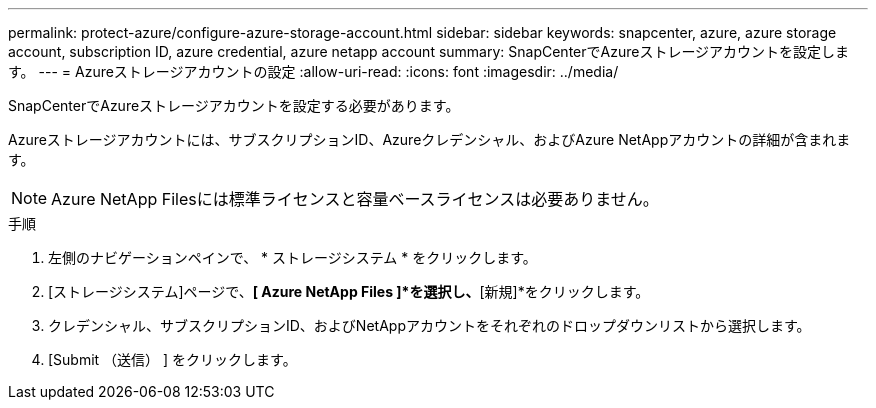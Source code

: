 ---
permalink: protect-azure/configure-azure-storage-account.html 
sidebar: sidebar 
keywords: snapcenter, azure, azure storage account, subscription ID, azure credential, azure netapp account 
summary: SnapCenterでAzureストレージアカウントを設定します。 
---
= Azureストレージアカウントの設定
:allow-uri-read: 
:icons: font
:imagesdir: ../media/


[role="lead"]
SnapCenterでAzureストレージアカウントを設定する必要があります。

Azureストレージアカウントには、サブスクリプションID、Azureクレデンシャル、およびAzure NetAppアカウントの詳細が含まれます。


NOTE: Azure NetApp Filesには標準ライセンスと容量ベースライセンスは必要ありません。

.手順
. 左側のナビゲーションペインで、 * ストレージシステム * をクリックします。
. [ストレージシステム]ページで、*[ Azure NetApp Files ]*を選択し、*[新規]*をクリックします。
. クレデンシャル、サブスクリプションID、およびNetAppアカウントをそれぞれのドロップダウンリストから選択します。
. [Submit （送信） ] をクリックします。

